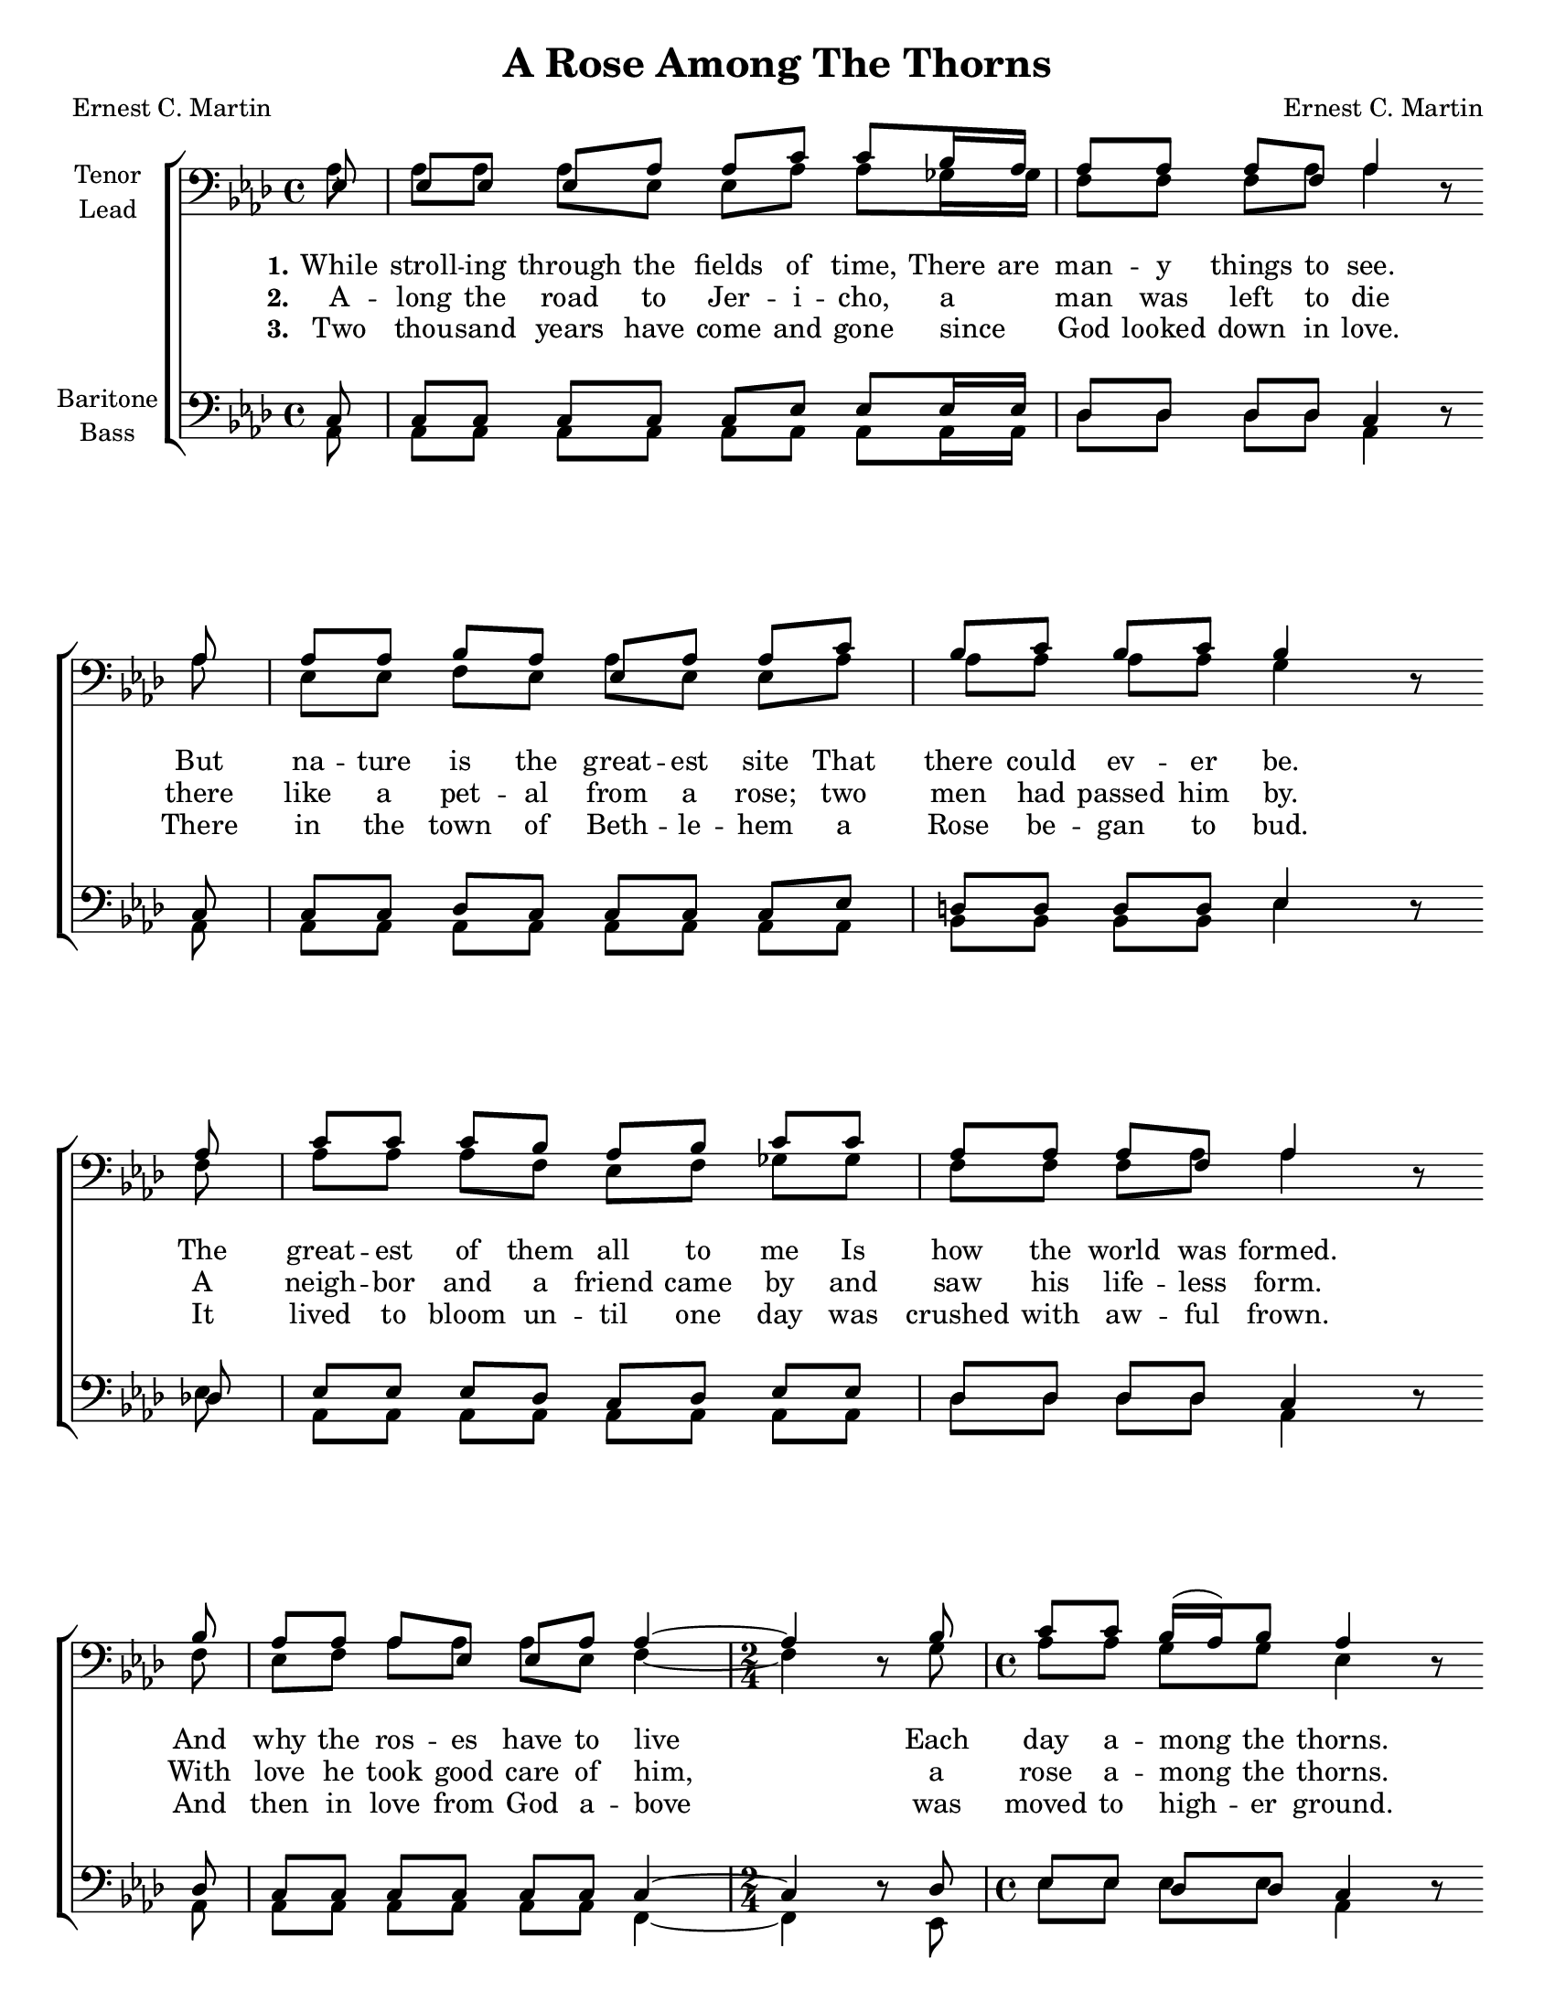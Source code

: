 \version "2.21.0"
\language "english"

\header {
  title = "A Rose Among The Thorns"
  composer = "Ernest C. Martin"
  poet = "Ernest C. Martin"
  tagline = ""
}

\paper {
  #(set-paper-size "letter")
systems-per-page = #4
  ragged-last-bottom = ##f
}

#(set-global-staff-size 18)

\layout {
  \context {
    \Voice
    \consists "Melody_engraver"
    \override Stem #'neutral-direction = #'()
  }
 \context {
      \Lyrics
      \override LyricSpace.minimum-distance = #1.0
    }
}

global = {
  \key af \major
  \time 4/4
  \partial 8

  \set Timing.beamExceptions = #'()
  \set Timing.baseMoment = #(ly:make-moment 1/4)
  \set Timing.beatStructure = 1,1,1,1
}
bb = {
 \bar "" \break
}
st = {
   \set Timing.beamExceptions = #'()
  \set Timing.baseMoment = #(ly:make-moment 1/4)
  \set Timing.beatStructure = 1,1,1,1
}
tenor = \relative c {
  \global
  \repeat volta 3 {
  ef8 ef ef ef af af c c bf16 af af8 af af f af4 r8 \bb
  af8 af af bf af ef af af c bf c bf c bf4 r8 \bb
  af8 c8 c c bf af bf c c af af af f af4 r8 \bb
  bf8 af8 af af ef ef af af4~ \time 2/4 af4 r8 bf \time 4/4 \st c8 c bf16 ( af ) bf8 af4 r8 \bb
  c
  % refrain
  ef8 ef df c c ef ef c bf af af bf af4 r8 \bb
  c   ef8 ef df c c ef ef c bf bf bf c bf4 r8 \bb
  af8  c8 c bf af af bf c bf af af af f af4 r8 \bb
  bf8   af8 af af ef ef af af4~ \time 2/4 af4 r8 bf8 \time 4/4 \st  c8 c bf16 ( af ) bf8 af4.
  }
  \bar "|."
}

lead = \relative c' {
  \global
  \repeat volta 3 {
  af8 af af af ef ef af af gf16 gf f8 f f af af4 r8
  af8 ef ef f ef af ef ef af af af af af g4 r8
f8 af af af f ef f gf gf f f f af af4 r8
f8 ef f af af af ef f4~ \time 2/4 f4 r8 g8 \time 4/4 \st af8 af g g ef4 r8
%refrain
af8 c c bf af af c c af f f f f ef4 r8
af8 c c bf af af c c af af af af af g4 r8
f8 af af f ef ef f gf gf f f f af af4 r8
f8 ef ef ef af af ef f4~ \time 2/4 f4 r8 g8 \time 4/4 \st  af8 af g g ef4.
  }
}

baritone = \relative c {
  \global
  \repeat volta 3 {
  c8 c c c c c ef ef ef16 ef df8 df df df c4 r8 c
  c8 c df c c c c ef d d d d ef4 r8 df
  ef ef ef df c df ef ef df df df df c4 r8 df
  c8 c c c c c c4~ \time 2/4 c4 r8 df \time 4/4 \st  ef ef df df c4 r8 ef
%refrain
af8 af f ef ef af af ef df df df df c4 r8 ef
af8 af f ef ef af af ef d d d d ef4 r8 df
ef ef df c c df ef c df df df df c4 r8 df
c8 c c c c c c4~ \time 2/4 c4 r8 df \time 4/4 \st  ef8 ef df df c4.
  }
}

bass = \relative c {
  \global
  \repeat volta 3 {
  af8 af af af af af af af af16 af df8 df df df af4 r8 af
  af8 af af af af af af af bf bf bf bf ef4 r8 ef
  af,8 af af af af af af af df df df df af4 r8 af8
  af8 af af af af af f4~ \time 2/4 f4 r8 ef8 \time 4/4 \st ef'8 ef ef ef af,4 r8 af
%refrain
af8 af af af af af af af df df df df af4 r8 af
af8 af af af af af af af bf bf bf bf ef4 r8 ef |
af,8 af af af af af af af df df df df af4 r8 af
af8 af af af af af f4~ \time 2/4 f4 r8 ef \time 4/4 \st ef'8 ef ef ef af,4.
  }
}

verseOne = \lyricmode {
  \set stanza = "1."
 While stroll -- ing through the fields of time,
There are man -- y things to see.
But na -- ture is the great -- est site
That there could ev -- er be.
The great -- est of them all to me
Is how the world was formed.
And why the ros -- es have to live
Each day a -- mong the thorns.

}

verseTwo = \lyricmode {
  \set stanza = "2."
  A -- long the road to Jer -- i -- cho,  a _ man was left to die
  there like a pet -- al from a rose;  two men had passed him by.
  A neigh -- bor and a friend came by and saw his life -- less form.
  With love he took good care of him, a rose a -- mong the thorns.

}

verseThree = \lyricmode {
  \set stanza = "3."
  Two thou -- sand years  have come and  gone since _ God looked down in love.
There in the town of Beth -- le -- hem a Rose be -- gan to bud.
It lived to bloom un -- til one day was crushed with aw -- ful frown.
And then in love from God a -- bove was moved to high -- er ground.
}

refrain = \lyricmode {
  One day a -- mong a world of thorns a Rose be -- gan to grow.
It was the great -- est gift of God this world will ev -- er know.
It was the will of God to show that since the world was formed
There had to be a Rose to live and die a -- mong the thorns.
}

rehearsalMidi = #
(define-music-function
 (parser location name midiInstrument lyrics) (string? string? ly:music?)
 #{
   \unfoldRepeats <<
     \new Staff = "tenor" \new Voice = "tenor" { \tenor }
     \new Staff = "lead" \new Voice = "lead" { \lead }
     \new Staff = "baritone" \new Voice = "baritone" { \baritone }
     \new Staff = "bass" \new Voice = "bass" { \bass }
     \context Staff = $name {
       \set Score.midiMinimumVolume = #0.5
       \set Score.midiMaximumVolume = #0.6
       \set Score.tempoWholesPerMinute = #(ly:make-moment 90 4)
       \set Staff.midiMinimumVolume = #0.8
       \set Staff.midiMaximumVolume = #1.0
       \set Staff.midiInstrument = $midiInstrument
     }
     \new Lyrics \with {
       alignBelowContext = $name
     } \lyricsto $name $lyrics
   >>
 #})

\score {
  \new ChoirStaff <<
    \new Staff \with {
      midiInstrument = "choir aahs"
      instrumentName = \markup \center-column { "Tenor" "Lead" }
       \consists "Merge_rests_engraver"
         } <<
      \clef "bass"
      \new Voice = "tenor" { \voiceOne \tenor }
      \new Voice = "lead" { \voiceTwo \lead }
    >>
   \new Lyrics  \lyricsto "tenor" \verseOne
    \new Lyrics  \lyricsto "tenor" { \verseTwo \refrain }
    \new Lyrics  \lyricsto "tenor" \verseThree

    \new Staff \with {
      midiInstrument = "choir aahs"
      instrumentName = \markup \center-column { "Baritone" "Bass" }
       \consists "Merge_rests_engraver"
        } <<
      \clef bass
      \new Voice = "baritone" { \voiceOne \baritone }
      \new Voice = "bass" { \voiceTwo \bass }
    >>
  >>
  \layout {
  \context {
    \Lyrics
   \override VerticalAxisGroup.staff-affinity = #CENTER
   \override VerticalAxisGroup.nonstaff-relatedstaff-spacing.padding = #3
  }
    }
  \midi {
    \tempo 4=90
  }
}

% Rehearsal MIDI files:
\book {
  \bookOutputSuffix "tenor"
  \score {
    \rehearsalMidi "tenor" "tenor sax" { \verseOne \refrain }
    \midi { }
  }
}

\book {
  \bookOutputSuffix "lead"
  \score {
    \rehearsalMidi "lead" "tenor sax" \verseOne
    \midi { }
  }
}

\book {
  \bookOutputSuffix "baritone"
  \score {
    \rehearsalMidi "baritone" "tenor sax" \verseOne
    \midi { }
  }
}

\book {
  \bookOutputSuffix "bass"
  \score {
    \rehearsalMidi "bass" "tenor sax" \verseOne
    \midi { }
  }
}

